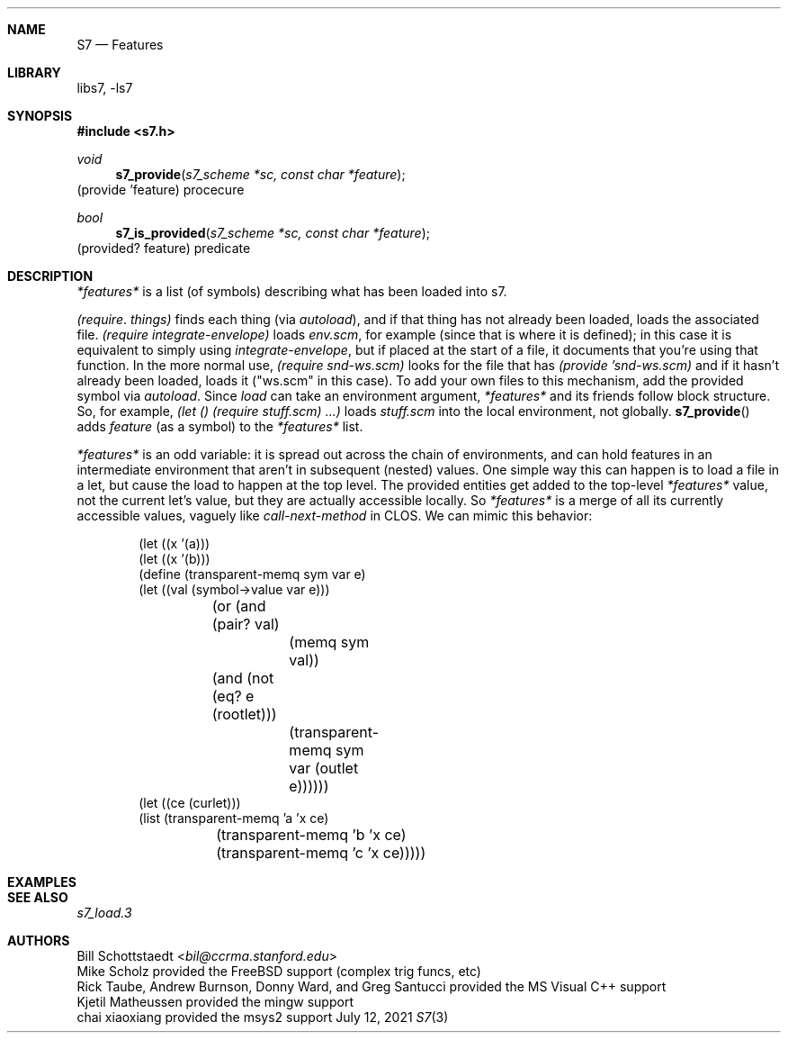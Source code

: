 .Dd July 12, 2021
.Dt S7 3
.Sh NAME
.Nm S7
.Nd Features
.Sh LIBRARY
libs7, -ls7
.Sh SYNOPSIS
.In s7.h
.Ft void
.Fn s7_provide "s7_scheme *sc, const char *feature"
(provide 'feature)                                         procecure
.Ft bool
.Fn s7_is_provided "s7_scheme *sc, const char *feature"
(provided? feature)                                          predicate
.Pp
.Sh DESCRIPTION
.Vt *features*
is a list (of symbols) describing what has been loaded into s7.

.Vt (require . things)
finds each thing (via
.Sm off
.Em autoload
),
.Sm on
and if that thing has not already been loaded, loads the associated file.
.Em (require integrate-envelope)
loads
.Pa env.scm ,
for example (since that is where it is defined); in this case it is equivalent to simply using
.Em integrate-envelope ,
but if placed at the start of a file, it documents that you're using that function. In the more normal use,
.Em (require snd-ws.scm)
looks for the file that has
.Em (provide 'snd-ws.scm)
and if it hasn't already been loaded, loads it ("ws.scm" in this case). To add your own files to this mechanism, add the provided symbol via
.Em autoload .
Since
.Em load
can take an environment argument,
.Em *features*
and its friends follow block structure. So, for example,
.Em (let () (require stuff.scm) ...)
loads
.Pa "stuff.scm"
into the local environment, not globally.
.Fn s7_provide
adds
.Em feature
(as a symbol) to the
.Em *features*
list.
.Pp
.Vt *features*
is an odd variable: it is spread out across the chain of environments, and can hold features in an intermediate environment that aren't in subsequent (nested) values. One simple way this can happen is to load a file in a let, but cause the load to happen at the top level. The provided entities get added to the top-level
.Vt *features*
value, not the current let's value, but they are actually accessible locally. So
.Vt *features*
is a merge of all its currently accessible values, vaguely like
.Em call-next-method
in CLOS. We can mimic this behavior:
.Pp
.Bd -literal -offset indent
(let ((x '(a)))
  (let ((x '(b)))
    (define (transparent-memq sym var e)
      (let ((val (symbol->value var e)))
	(or (and (pair? val)
		 (memq sym val))
	    (and (not (eq? e (rootlet)))
		 (transparent-memq sym var (outlet e))))))
    (let ((ce (curlet)))
      (list (transparent-memq 'a 'x ce)
	    (transparent-memq 'b 'x ce)
	    (transparent-memq 'c 'x ce)))))

'((a) (b) #f)
.Ed
.Sh EXAMPLES
.Bd -literal -offset indent
.Ed
.Pp
.Sh SEE ALSO
.Xr s7_load.3
.Sh AUTHORS
.An Bill Schottstaedt Aq Mt bil@ccrma.stanford.edu
.An Mike Scholz
provided the FreeBSD support (complex trig funcs, etc)
.An Rick Taube, Andrew Burnson, Donny Ward, and Greg Santucci
provided the MS Visual C++ support
.An Kjetil Matheussen
provided the mingw support
.An chai xiaoxiang
provided the msys2 support
